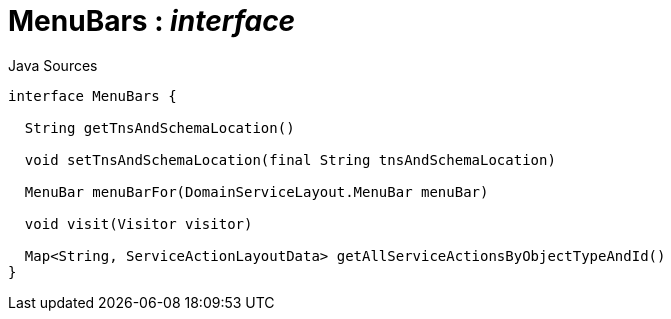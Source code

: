= MenuBars : _interface_
:Notice: Licensed to the Apache Software Foundation (ASF) under one or more contributor license agreements. See the NOTICE file distributed with this work for additional information regarding copyright ownership. The ASF licenses this file to you under the Apache License, Version 2.0 (the "License"); you may not use this file except in compliance with the License. You may obtain a copy of the License at. http://www.apache.org/licenses/LICENSE-2.0 . Unless required by applicable law or agreed to in writing, software distributed under the License is distributed on an "AS IS" BASIS, WITHOUT WARRANTIES OR  CONDITIONS OF ANY KIND, either express or implied. See the License for the specific language governing permissions and limitations under the License.

.Java Sources
[source,java]
----
interface MenuBars {

  String getTnsAndSchemaLocation()

  void setTnsAndSchemaLocation(final String tnsAndSchemaLocation)

  MenuBar menuBarFor(DomainServiceLayout.MenuBar menuBar)

  void visit(Visitor visitor)

  Map<String, ServiceActionLayoutData> getAllServiceActionsByObjectTypeAndId()
}
----

